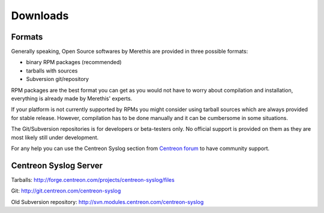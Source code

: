.. _downloads:

=========
Downloads
=========

*******
Formats
*******

Generally speaking, Open Source softwares by Merethis are provided in three possible formats:

* binary RPM packages (recommended)
* tarballs with sources
* Subversion git/repository

RPM packages are the best format you can get as you would not 
have to worry about compilation and installation, everything is
already made by Merethis' experts.

If your platform is not currently supported by RPMs you might
consider using tarball sources which are always provided for stable
release. However, compilation has to be done manually and it can be
cumbersome in some situations.

The Git/Subversion repositories is for developers or beta-testers only. No official
support is provided on them as they are most likely still under development.

For any help you can use the Centreon Syslog section from `Centreon forum <http://forum.centreon.com>`_ to have community support.

**********************
Centreon Syslog Server
**********************

Tarballs: `<http://forge.centreon.com/projects/centreon-syslog/files>`_

Git: `<http://git.centreon.com/centreon-syslog>`_

Old Subversion repository: `<http://svn.modules.centreon.com/centreon-syslog>`_
